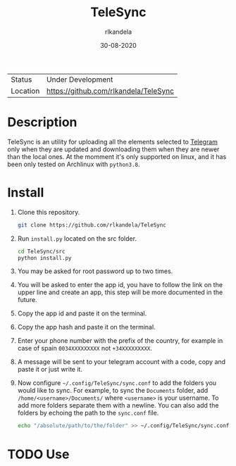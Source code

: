 #+TITLE: TeleSync
#+AUTHOR: rlkandela
#+EMAIL: rlkandela@gmail.com
#+DATE: 30-08-2020
#+LANGUAGE: en
#+STARTUP: showall

| Status   | Under Development                     |
| Location | [[github:rlkandela/TeleSync][https://github.com/rlkandela/TeleSync]] |

* Description
TeleSync is an utility for uploading all the elements selected to [[https://telegram.org][Telegram]] only when they are updated and downloading them when they are newer than the local ones.
At the momment it's only supported on linux, and it has been only tested on Archlinux with ~python3.8~.

* Install
1. Clone this repository.
   #+BEGIN_SRC bash
git clone https://github.com/rlkandela/TeleSync
   #+END_SRC

2. Run ~install.py~ located on the src folder.
   #+BEGIN_SRC bash
cd TeleSync/src
python install.py
   #+END_SRC

3. You may be asked for root password up to two times.

4. You will be asked to enter the app id, you have to follow the link on the upper line and create an app, this step will be more documented in the future.

5. Copy the app id and paste it on the terminal.

6. Copy the app hash and paste it on the terminal.

7. Enter your phone number with the prefix of the country, for example in case of spain ~0034XXXXXXXXX~ not ~+34XXXXXXXXX~.

8. A message will be sent to your telegram account with a code, copy and paste it or just write it.

9. Now configure ~~/.config/TeleSync/sync.conf~ to add the folders you would like to sync.
   For example, to sync the ~Documents~ folder, add ~/home/<username>/Documents/~ where ~<username>~ is your username.
   To add more folders separate them with a newline. You can also add the folders by echoing the path to the ~sync.conf~ file.
   #+BEGIN_SRC bash
echo "/absolute/path/to/the/folder" >> ~/.config/TeleSync/sync.conf
   #+END_SRC

* TODO Use
